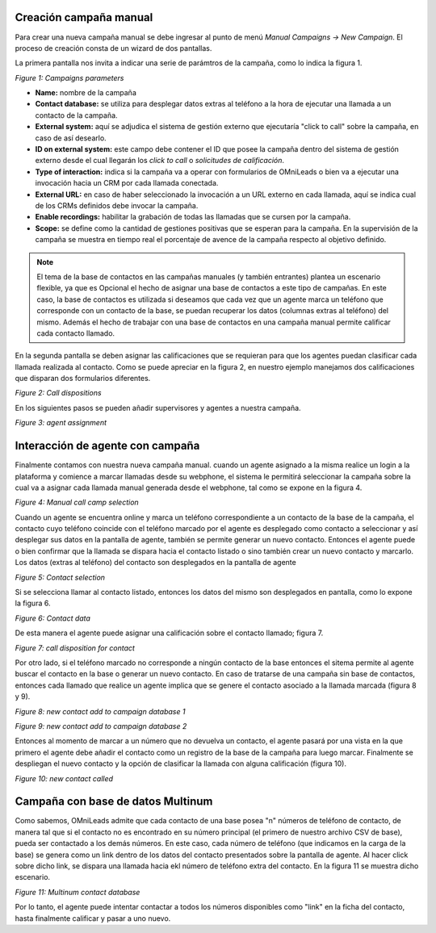 .. _about_manualcamp:

Creación campaña manual
************************

Para crear una nueva campaña manual se debe ingresar al punto de menú *Manual Campaigns -> New  Campaign*. El proceso de creación consta de
un wizard de dos pantallas.

La primera pantalla nos invita a indicar una serie de parámtros de la campaña, como lo indica la figura 1.

.. image:: images/campaigns_manual_wizard1.png

*Figure 1: Campaigns parameters*


- **Name:** nombre de la campaña
- **Contact database:** se utiliza para desplegar datos extras al teléfono a la hora de ejecutar una llamada a un contacto de la campaña.
- **External system:** aquí se adjudica el sistema de gestión externo que ejecutaría "click to call" sobre la campaña, en caso de así desearlo.
- **ID on external system:**  este campo debe contener el ID que posee la campaña dentro del sistema de gestión externo desde el cual llegarán los *click to call* o *solicitudes de calificación*.
- **Type of interaction:** indica si la campaña va a operar con formularios de OMniLeads o bien va a ejecutar una invocación hacia un CRM por cada llamada conectada.
- **External URL:** en caso de haber seleccionado la invocación a un URL externo en cada llamada, aquí se indica cual de los CRMs definidos debe invocar la campaña.
- **Enable recordings:** habilitar la grabación de todas las llamadas que se cursen por la campaña.
- **Scope:** se define como la cantidad de gestiones positivas que se esperan para la campaña. En la supervisión de la campaña se muestra en tiempo real el porcentaje de avence de la campaña respecto al objetivo definido.

.. note::
  El tema de la base de contactos en las campañas manuales (y también entrantes) plantea un escenario flexible, ya que es Opcional el hecho de asignar una base de contactos
  a este tipo de campañas. En este caso, la base de contactos es utilizada si deseamos que cada vez que un agente marca un teléfono que corresponde con un contacto
  de la base, se puedan recuperar los datos (columnas extras al teléfono) del mismo. Además el hecho de trabajar con una base de contactos en una campaña manual
  permite calificar cada contacto llamado.

En la segunda pantalla se deben asignar las calificaciones que se requieran para que los agentes puedan clasificar cada llamada realizada al contacto. Como se puede apreciar
en la figura 2, en nuestro ejemplo manejamos dos calificaciones que disparan dos formularios diferentes.

.. image:: images/campaigns_calldispositions_add.png

*Figure 2: Call dispositions*

En los siguientes pasos se pueden añadir supervisores y agentes a nuestra campaña.

.. image:: images/campaigns_manual_wizard_3.png

*Figure 3: agent assignment*

Interacción de agente con campaña
*********************************

Finalmente contamos con nuestra nueva campaña manual. cuando un agente asignado a la misma realice un login a la plataforma y comience a marcar llamadas desde
su webphone, el sistema le permitirá seleccionar la campaña sobre la cual va a asignar cada llamada manual generada desde el webphone, tal como se expone
en la figura 4.

.. image:: images/campaigns_manual_agconsole1.png

*Figure 4: Manual call camp selection*


Cuando un agente se encuentra online y marca un teléfono correspondiente a un contacto de la base de la campaña, el contacto cuyo teléfono coincide con el teléfono marcado por el agente
es desplegado como contacto a seleccionar y así desplegar sus datos en la pantalla de agente, también se permite generar un nuevo contacto. Entonces el agente puede o bien confirmar que la llamada se dispara hacia
el contacto listado o sino también crear un nuevo contacto y marcarlo.
Los datos (extras al teléfono) del contacto son desplegados en la pantalla de agente

.. image:: images/campaigns_manual_agconsole2.png

*Figure 5: Contact selection*

Si se selecciona llamar al contacto listado, entonces los datos del mismo son desplegados en pantalla, como lo expone la figura 6.

.. image:: images/campaigns_manual_agconsole3.png

*Figure 6: Contact data*

De esta manera el agente puede asignar una calificación sobre el contacto llamado; figura 7.

.. image:: images/campaigns_manual_agconsole4.png

*Figure 7: call disposition for contact*


Por otro lado, si el teléfono marcado no corresponde a ningún contacto de la base entonces el sitema permite al agente buscar el contacto en la base o generar un nuevo contacto. En caso de tratarse
de una campaña sin base de contactos, entonces cada llamado que realice un agente implica que se genere el contacto asociado a la llamada marcada (figura 8 y 9).

.. image:: images/campaigns_manual_agconsole5.png

*Figure 8: new contact add to campaign database 1*


.. image:: images/campaigns_manual_agconsole6.png

*Figure 9: new contact add to campaign database 2*

Entonces al momento de marcar a un número que no devuelva un contacto, el agente pasará por una vista en la que primero el agente debe añadir el contacto como un registro de la base de la campaña para luego marcar.
Finalmente se despliegan el nuevo contacto y la opción de clasificar la llamada con alguna calificación (figura 10).


.. image:: images/campaigns_manual_agconsole7.png

*Figure 10: new contact called*

Campaña con base de datos Multinum
***********************************

Como sabemos, OMniLeads admite que cada contacto de una base posea "n" números de teléfono de contacto, de manera tal que si el contacto no es encontrado en su número principal
(el primero de nuestro archivo CSV de base), pueda ser contactado a los demás números. En este caso, cada número de teléfono (que indicamos en la carga de la base) se genera
como un link dentro de los datos del contacto presentados sobre la pantalla de agente. Al hacer click sobre dicho link, se dispara una llamada hacia ekl número de teléfono extra
del contacto. En la figura 11 se muestra dicho escenario.

.. image:: images/campaigns_prev_agconsole3.png

*Figure 11: Multinum contact database*

Por lo tanto, el agente puede intentar contactar a todos los números disponibles como "link" en la ficha del contacto, hasta finalmente calificar y pasar a uno nuevo.
